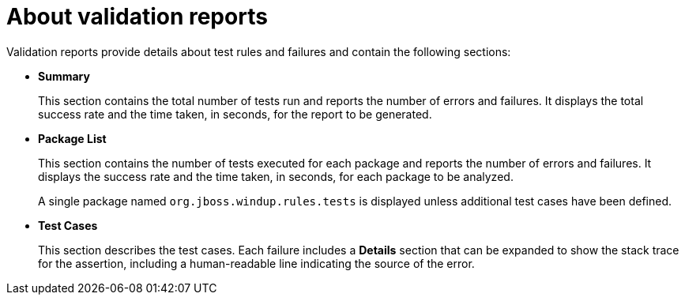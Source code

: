 // Module included in the following assemblies:
//
// * docs/rules-development-guide/master.adoc

:_content-type: REFERENCE
[id="validation-report_{context}"]
= About validation reports

Validation reports provide details about test rules and failures and contain the following sections:

* *Summary*
+
This section contains the total number of tests run and reports the number of errors and failures. It displays the total success rate and the time taken, in seconds, for the report to be generated.

* *Package List*
+
This section contains the number of tests executed for each package and reports the number of errors and failures. It displays the success rate and the time taken, in seconds, for each package to be analyzed.
+
A single package named `org.jboss.windup.rules.tests` is displayed unless additional test cases have been defined.

* *Test Cases*
+
This section describes the test cases. Each failure includes a *Details* section that can be expanded to show the stack trace for the assertion, including a human-readable line indicating the source of the error.
